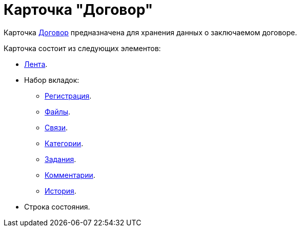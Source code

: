 = Карточка "Договор"

Карточка xref:cards/contract/register-tab.adoc[Договор] предназначена для хранения данных о заключаемом договоре.

.Карточка состоит из следующих элементов:
* xref:cards/contract/ribbon.adoc[Лента].
* Набор вкладок:
** xref:cards/contract/register-tab.adoc[Регистрация].
** xref:cards/contract/files-tab.adoc[Файлы].
** xref:cards/contract/links-tab.adoc[Связи].
** xref:cards/contract/catgories-tab.adoc[Категории].
** xref:cards/contract/tasks-tab.adoc[Задания].
** xref:cards/contract/comments-tab.adoc[Комментарии].
** xref:cards/contract/history-tab.adoc[История].
* Строка состояния.
